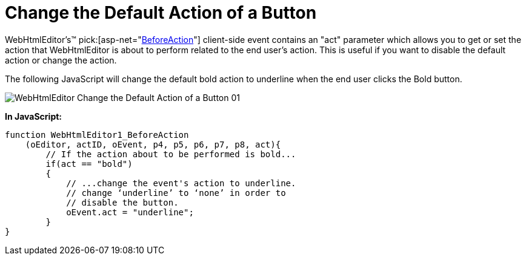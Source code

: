 ﻿////

|metadata|
{
    "name": "webhtmleditor-change-the-default-action-of-a-button",
    "controlName": ["WebHtmlEditor"],
    "tags": ["Editing"],
    "guid": "{FD2B9316-8F8E-402E-BDFA-C374745E72ED}",  
    "buildFlags": [],
    "createdOn": "2007-10-09T14:28:23Z"
}
|metadata|
////

= Change the Default Action of a Button

WebHtmlEditor's™  pick:[asp-net="link:infragistics4.webui.webhtmleditor.v{ProductVersion}~infragistics.webui.webhtmleditor.clientsideevents~beforeaction.html[BeforeAction]"]  client-side event contains an "act" parameter which allows you to get or set the action that WebHtmlEditor is about to perform related to the end user's action. This is useful if you want to disable the default action or change the action.

The following JavaScript will change the default bold action to underline when the end user clicks the Bold button.

image::images/WebHtmlEditor_Change_the_Default_Action_of_a_Button_01.png[]

*In JavaScript:*

----
function WebHtmlEditor1_BeforeAction
    (oEditor, actID, oEvent, p4, p5, p6, p7, p8, act){
	// If the action about to be performed is bold...
	if(act == "bold")
	{
	    // ...change the event's action to underline.
	    // change ‘underline’ to ‘none’ in order to
	    // disable the button.
	    oEvent.act = "underline";
	}
}
----
